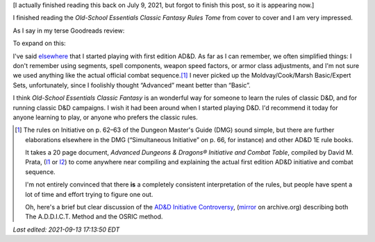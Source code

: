 .. title: Old-School Essentials Classic Fantasy Rules Tome
.. slug: old-school-essentials-classic-fantasy-rules-tome
.. date: 2021-09-06 16:04:34 UTC-04:00
.. tags: rpg,d&d,b/x d&d, basic/expert d&d,ose,old-school essentials,classic fantasy
.. category: gaming/rpg/dnd
.. link: 
.. description: 
.. type: text

[I actually finished reading this back on July 9, 2021, but forgot to
finish this post, so it is appearing now.]

I finished reading the `Old-School Essentials Classic Fantasy Rules
Tome` from cover to cover and I am very impressed.

As I say in my terse Goodreads review:

.. raw:: html

   <a href="https://www.goodreads.com/book/show/49203328-old-school-essentials-classic-fantasy" style="float: left; padding-right: 20px"><img border="0" alt="Old-School Essentials Classic Fantasy: Rules Tome" src="https://i.gr-assets.com/images/S/compressed.photo.goodreads.com/books/1576056628l/49203328._SX98_.jpg" /></a><a href="https://www.goodreads.com/book/show/49203328-old-school-essentials-classic-fantasy">Old-School Essentials Classic Fantasy: Rules Tome</a> by <a href="https://www.goodreads.com/author/show/16187767.Gavin_Norman">Gavin Norman</a><br/>
   My rating: <a href="https://www.goodreads.com/review/show/4087725161">5 of 5 stars</a><br /><br />
   Excellent restatement of the class Basic/Expert D&D (B/X D&D) rules from 1981. Exceptionally clear presentation in wording, typography, and layout. Excellent physical production quality. I liked the use of full page or 2 page spread color artwork, and the black and white art included on the other pages. Excellent range of artwork.
   <br/><br/>
   <a href="https://www.goodreads.com/review/list/13454227-t-kurt">View all my reviews on Goodreads</a>
   <br/><br/>

To expand on this:

I've said elsewhere_ that I started playing with first edition AD&D.
As far as I can remember, we often simplified things: I don't remember
using segments, spell components, weapon speed factors, or armor class
adjustments, and I'm not sure we used anything like the actual
official combat sequence.\ [#addict]_ I never picked up the
Moldvay/Cook/Marsh Basic/Expert Sets, unfortunately, since I foolishly
thought “Advanced” meant better than “Basic”.

I think `Old-School Essentials Classic Fantasy` is an wonderful way
for someone to learn the rules of classic D&D, and for running classic
D&D campaigns.  I wish it had been around when I started playing D&D.
I'd recommend it today for anyone learning to play, or anyone who
prefers the classic rules.

..
   See DMG p. 61, “Encounters, Combat, and Initiative”.

.. _elsewhere: link://slug/roleplaying-games#how-i-got-started


.. [#addict]

   The rules on Initiative on p. 62–63 of the Dungeon Master's Guide
   (DMG) sound simple, but there are further elaborations elsewhere in
   the DMG (“Simultaneous Initiative” on p. 66, for instance) and
   other AD&D 1E rule books.

   It takes a 20 page document, `Advanced Dungeons & Dragons®
   Initiative and Combat Table`, compiled by David M. Prata, (I1_ or
   I2_) to come anywhere near compiling and explaining the actual
   first edition AD&D initiative and combat sequence.

   I'm not entirely convinced that there **is** a completely
   consistent interpretation of the rules, but people have spent a lot
   of time and effort trying to figure one out.

   Oh, here's a brief but clear discussion of the `AD&D Initiative
   Controversy`_, (mirror_ on archive.org) describing both The
   A.D.D.I.C.T. Method and the OSRIC method.

   .. _I1: https://idiscepolidellamanticora.files.wordpress.com/2012/09/addict.pdf
   .. _I2: http://knights-n-knaves.com/dmprata/ADDICT.pdf
   .. _AD&D Initiative Controversy: https://www.knights-n-knaves.com/phpbb3/viewtopic.php?f=8&t=15891
   .. _mirror: https://web.archive.org/web/20210706181418/http://knights-n-knaves.com/phpbb3/viewtopic.php?f=8&t=15891



*Last edited: 2021-09-13 17:13:50 EDT*

..
   Local Variables:
   time-stamp-format: "%Y-%02m-%02d %02H:%02M:%02S %Z"
   time-stamp-start: "\\*Last edited:[ \t]+\\\\?"
   time-stamp-end: "\\*\\\\?\n"
   time-stamp-line-limit: -20
   End:
